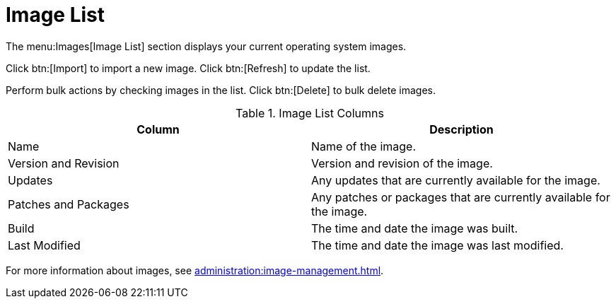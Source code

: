 [[ref.webui.images.list]]
= Image List


The menu:Images[Image List] section displays your current operating system images.

Click btn:[Import] to import a new image.
Click btn:[Refresh] to update the list.

Perform bulk actions by checking images in the list.
Click btn:[Delete] to bulk delete images.

[[image-list-columns]]
[cols="1,1", options="header"]
.Image List Columns
|===
| Column               | Description
| Name                 | Name of the image.
| Version and Revision | Version and revision of the image.
| Updates              | Any updates that are currently available for the image.
| Patches and Packages | Any patches or packages that are currently available for the image.
| Build                | The time and date the image was built.
| Last Modified        | The time and date the image was last modified.
|===

For more information about images, see xref:administration:image-management.adoc[].